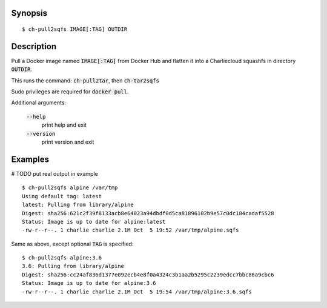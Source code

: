 Synopsis
========

::

  $ ch-pull2sqfs IMAGE[:TAG] OUTDIR

Description
===========

Pull a Docker image named :code:`IMAGE[:TAG]` from Docker Hub and flatten it
into a Charliecloud squashfs in directory :code:`OUTDIR`.

This runs the command: :code:`ch-pull2tar`, then :code:`ch-tar2sqfs`

Sudo privileges are required for :code:`docker pull`.

Additional arguments:

  :code:`--help`
    print help and exit

  :code:`--version`
    print version and exit

Examples
========
# TODO put real output in example
::

  $ ch-pull2sqfs alpine /var/tmp
  Using default tag: latest
  latest: Pulling from library/alpine
  Digest: sha256:621c2f39f8133acb8e64023a94dbdf0d5ca81896102b9e57c0dc184cadaf5528
  Status: Image is up to date for alpine:latest
  -rw-r--r--. 1 charlie charlie 2.1M Oct  5 19:52 /var/tmp/alpine.sqfs

Same as above, except optional :code:`TAG` is specified:

::

  $ ch-pull2sqfs alpine:3.6
  3.6: Pulling from library/alpine
  Digest: sha256:cc24af836d1377e092ecb4e8f0a4324c3b1aa2b5295c2239edcc7bbc86a9cbc6
  Status: Image is up to date for alpine:3.6
  -rw-r--r--. 1 charlie charlie 2.1M Oct  5 19:54 /var/tmp/alpine:3.6.sqfs

